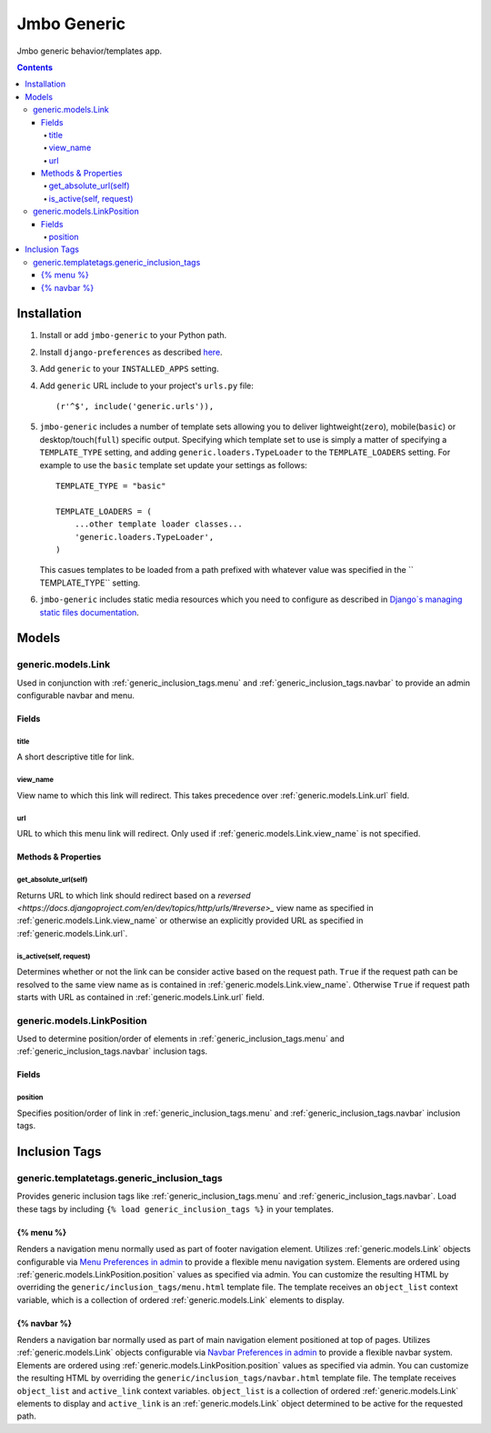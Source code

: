 Jmbo Generic
============

Jmbo generic behavior/templates app.

.. contents:: Contents
    :depth: 5

Installation
------------

#. Install or add ``jmbo-generic`` to your Python path.

#. Install ``django-preferences`` as described `here <http://pypi.python.org/pypi/django-preferences#installation>`_.

#. Add ``generic`` to your ``INSTALLED_APPS`` setting.

#. Add ``generic`` URL include to your project's ``urls.py`` file::

    (r'^$', include('generic.urls')),

#. ``jmbo-generic`` includes a number of template sets allowing you to deliver lightweight(``zero``), mobile(``basic``) or desktop/touch(``full``) specific output. Specifying which template set to use is simply a matter of specifying a ``TEMPLATE_TYPE`` setting, and adding  ``generic.loaders.TypeLoader`` to the ``TEMPLATE_LOADERS`` setting. For example to use the ``basic`` template set update your settings as follows::
    
    TEMPLATE_TYPE = "basic"

    TEMPLATE_LOADERS = (
        ...other template loader classes...
        'generic.loaders.TypeLoader',
    )

   This casues templates to be loaded from a path prefixed with whatever value was specified in the `` TEMPLATE_TYPE`` setting.

#. ``jmbo-generic`` includes static media resources which you need to configure as described in `Django`s managing static files documentation <https://docs.djangoproject.com/en/dev/howto/static-files/>`_.

Models
------

.. _generic.models.Link:

generic.models.Link
*******************

Used in conjunction with :ref:`generic_inclusion_tags.menu` and :ref:`generic_inclusion_tags.navbar` to provide an admin configurable navbar and menu.

Fields
~~~~~~
        
.. _generic.models.Link.title:
    
title
+++++
A short descriptive title for link.

.. _generic.models.Link.view_name:
    
view_name
+++++++++
View name to which this link will redirect. This takes precedence over :ref:`generic.models.Link.url` field.
    

.. _generic.models.Link.url:
    
url
+++
URL to which this menu link will redirect. Only used if :ref:`generic.models.Link.view_name` is not specified.

.. _generic.models.Link.methods:

Methods & Properties
~~~~~~~~~~~~~~~~~~~~

.. _generic.models.Link.get_absolute_url:
    
get_absolute_url(self)
++++++++++++++++++++++
Returns URL to which link should redirect based on a `reversed <https://docs.djangoproject.com/en/dev/topics/http/urls/#reverse>_` view name as specified in :ref:`generic.models.Link.view_name` or otherwise an explicitly provided URL as specified in :ref:`generic.models.Link.url`.

.. _generic.models.Link.is_active:

is_active(self, request)
++++++++++++++++++++++++
Determines whether or not the link can be consider active based on the request path. ``True`` if the request path can be resolved to the same view name as is contained in :ref:`generic.models.Link.view_name`. Otherwise ``True`` if request path starts with URL as contained in :ref:`generic.models.Link.url` field.

.. _generic.models.LinkPosition:

generic.models.LinkPosition
***************************

Used to determine position/order of elements in :ref:`generic_inclusion_tags.menu` and :ref:`generic_inclusion_tags.navbar` inclusion tags.

.. _generic.models.LinkPosition.Fields:

Fields
~~~~~~

.. _generic.models.LinkPosition.position:
    
position
++++++++
Specifies position/order of link in :ref:`generic_inclusion_tags.menu` and :ref:`generic_inclusion_tags.navbar` inclusion tags.

.. _generic_inclusion_tags:

Inclusion Tags
--------------

generic.templatetags.generic_inclusion_tags
*******************************************

Provides generic inclusion tags like :ref:`generic_inclusion_tags.menu` and :ref:`generic_inclusion_tags.navbar`. Load these tags by including ``{% load generic_inclusion_tags %}`` in your templates.

.. _generic_inclusion_tags.menu:

{% menu %}
~~~~~~~~~~

Renders a navigation menu normally used as part of footer navigation element. Utilizes :ref:`generic.models.Link` objects configurable via `Menu Preferences in admin <http://localhost:8000/admin/preferences/menupreferences>`_ to provide a flexible menu navigation system. Elements are ordered using :ref:`generic.models.LinkPosition.position` values as specified via admin. You can customize the resulting HTML by overriding the ``generic/inclusion_tags/menu.html`` template file. The template receives  an ``object_list`` context variable, which is a collection of ordered :ref:`generic.models.Link` elements to display.

.. _generic_inclusion_tags.navbar:

{% navbar %}
~~~~~~~~~~~~

Renders a navigation bar normally used as part of main navigation element positioned at top of pages. Utilizes :ref:`generic.models.Link` objects configurable via `Navbar Preferences in admin <http://localhost:8000/admin/preferences/navbarpreferences>`_ to provide a flexible navbar system. Elements are ordered using :ref:`generic.models.LinkPosition.position` values as specified via admin. You can customize the resulting HTML by overriding the ``generic/inclusion_tags/navbar.html`` template file. The template receives  ``object_list`` and ``active_link`` context variables. ``object_list`` is a collection of ordered :ref:`generic.models.Link` elements to display and ``active_link`` is an :ref:`generic.models.Link` object determined to be active for the requested path.
